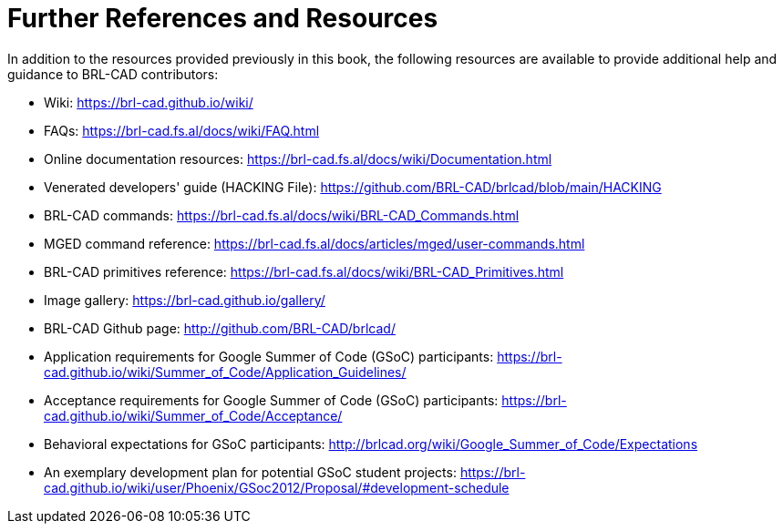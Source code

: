 
:sectnums!:

[appendix]
= Further References and Resources

In addition to the resources provided previously in this book, the
following resources are available to provide additional help and
guidance to BRL-CAD contributors:

* Wiki: https://brl-cad.github.io/wiki/
* FAQs: https://brl-cad.fs.al/docs/wiki/FAQ.html
* Online documentation resources:
  https://brl-cad.fs.al/docs/wiki/Documentation.html
* Venerated developers' guide (HACKING File):
  https://github.com/BRL-CAD/brlcad/blob/main/HACKING
* BRL-CAD commands:
  https://brl-cad.fs.al/docs/wiki/BRL-CAD_Commands.html
* MGED command reference:
  https://brl-cad.fs.al/docs/articles/mged/user-commands.html
* BRL-CAD primitives reference:
  https://brl-cad.fs.al/docs/wiki/BRL-CAD_Primitives.html
* Image gallery: https://brl-cad.github.io/gallery/
* BRL-CAD Github page: http://github.com/BRL-CAD/brlcad/
* Application requirements for Google Summer of Code (GSoC)
  participants:
  https://brl-cad.github.io/wiki/Summer_of_Code/Application_Guidelines/
* Acceptance requirements for Google Summer of Code (GSoC)
  participants:
  https://brl-cad.github.io/wiki/Summer_of_Code/Acceptance/
* Behavioral expectations for GSoC participants:
  http://brlcad.org/wiki/Google_Summer_of_Code/Expectations
* An exemplary development plan for potential GSoC student projects:
  https://brl-cad.github.io/wiki/user/Phoenix/GSoc2012/Proposal/#development-schedule


:sectnums:
